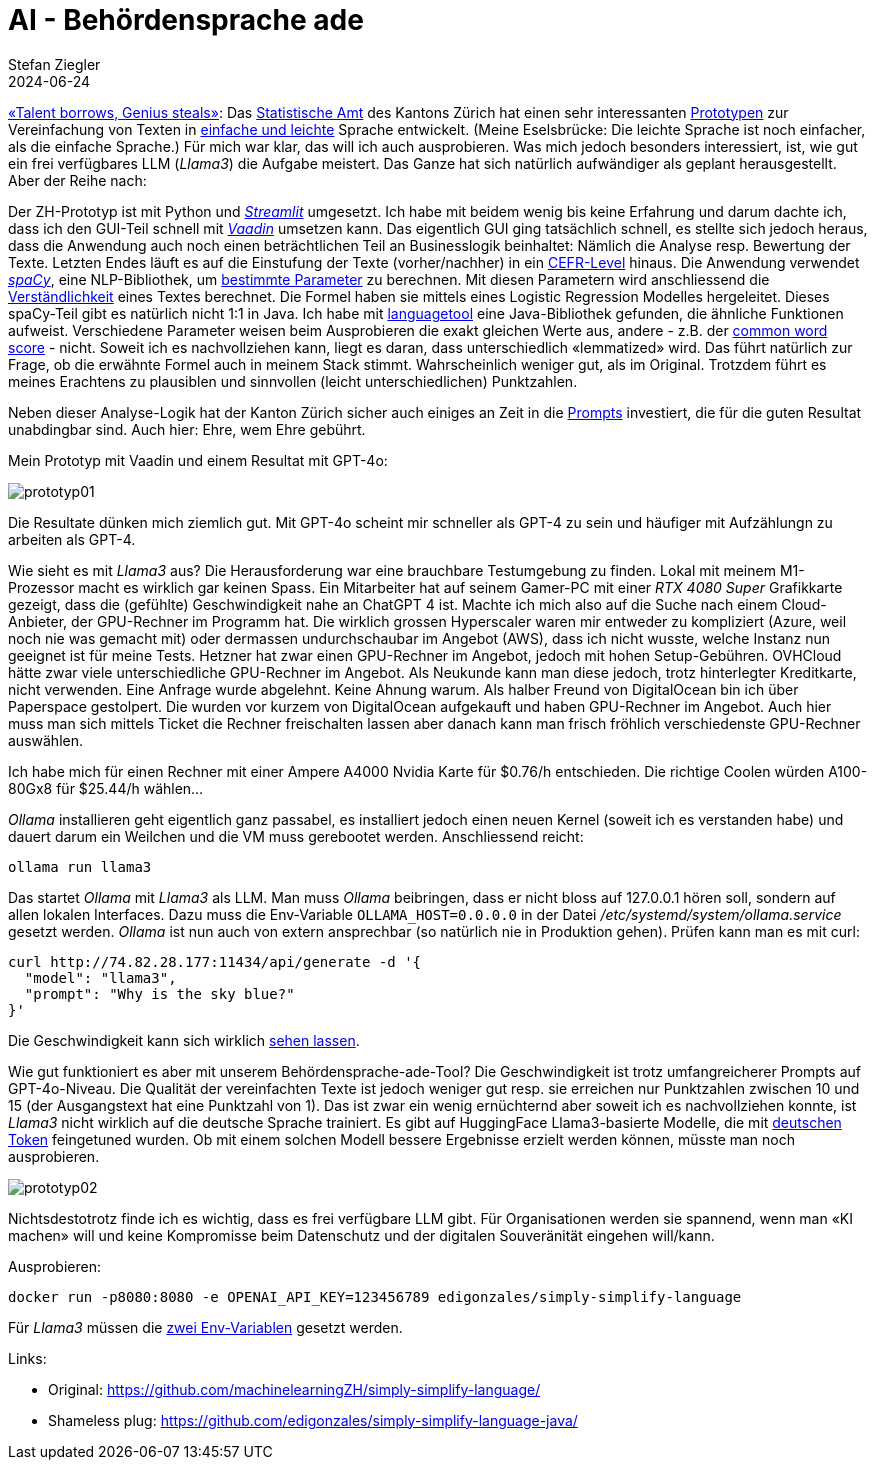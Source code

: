 = AI - Behördensprache ade
Stefan Ziegler
2024-06-24
:jbake-type: post
:jbake-status: published
:jbake-tags: Java,Spring Boot, Vaadin, AI, KI, Ollama, Llama3, OpenAI, ChatGPT, GPT4, GPT
:idprefix:

https://www.youtube.com/watch?v=ZiqWi6SpqOg[&laquo;Talent borrows, Genius steals&raquo;]: Das https://www.zh.ch/de/direktion-der-justiz-und-des-innern/statistisches-amt.html[Statistische Amt] des Kantons Zürich hat einen sehr interessanten https://github.com/machinelearningZH/simply-simplify-language[Prototypen] zur Vereinfachung von Texten in https://www.edi.admin.ch/dam/edi/de/dokumente/gleichstellung/E-Accessibility/empfehlungen_informationen_leichtesprache_gebaerdensprache.pdf.download.pdf/Empfehlungen%20f%C3%BCr%20Verwaltungen%20zur%20Erstellung%20von%20Informationen%20in%20Leichter%20Sprache%20und%20Geb%C3%A4rdensprache.pdf[einfache und leichte] Sprache entwickelt. (Meine Eselsbrücke: Die leichte Sprache ist noch einfacher, als die einfache Sprache.) Für mich war klar, das will ich auch ausprobieren. Was mich jedoch besonders interessiert, ist, wie gut ein frei verfügbares LLM (_Llama3_) die Aufgabe meistert. Das Ganze hat sich natürlich aufwändiger als geplant herausgestellt. Aber der Reihe nach:

Der ZH-Prototyp ist mit Python und https://streamlit.io/[_Streamlit_] umgesetzt. Ich habe mit beidem wenig bis keine Erfahrung und darum dachte ich, dass ich den GUI-Teil schnell mit https://vaadin.com/[_Vaadin_] umsetzen kann. Das eigentlich GUI ging tatsächlich schnell, es stellte sich jedoch heraus, dass die Anwendung auch noch einen beträchtlichen Teil an Businesslogik beinhaltet: Nämlich die Analyse resp. Bewertung der Texte. Letzten Endes läuft es auf die Einstufung der Texte (vorher/nachher) in ein https://en.wikipedia.org/wiki/Common_European_Framework_of_Reference_for_Languages[CEFR-Level] hinaus. Die Anwendung verwendet https://spacy.io/[_spaCy_], eine NLP-Bibliothek, um https://github.com/machinelearningZH/simply-simplify-language/blob/main/_streamlit_app/sprache-vereinfachen.py#L153[bestimmte Parameter] zu berechnen. Mit diesen Parametern wird anschliessend die https://github.com/machinelearningZH/simply-simplify-language/blob/main/_streamlit_app/sprache-vereinfachen.py#L232[Verständlichkeit] eines Textes berechnet. Die Formel haben sie mittels eines Logistic Regression Modelles hergeleitet. Dieses spaCy-Teil gibt es natürlich nicht 1:1 in Java. Ich habe mit https://dev.languagetool.org/[languagetool] eine Java-Bibliothek gefunden, die ähnliche Funktionen aufweist. Verschiedene Parameter weisen beim Ausprobieren die exakt gleichen Werte aus, andere - z.B. der https://github.com/machinelearningZH/simply-simplify-language/blob/main/_streamlit_app/sprache-vereinfachen.py#L161[common word score] - nicht. Soweit ich es nachvollziehen kann, liegt es daran, dass unterschiedlich &laquo;lemmatized&raquo; wird. Das führt natürlich zur Frage, ob die erwähnte Formel auch in meinem Stack stimmt. Wahrscheinlich weniger gut, als im Original. Trotzdem führt es meines Erachtens zu plausiblen und sinnvollen (leicht unterschiedlichen) Punktzahlen.

Neben dieser Analyse-Logik hat der Kanton Zürich sicher auch einiges an Zeit in die https://github.com/edigonzales/simply-simplify-language-java/tree/main/src/main/resources/prompts[Prompts] investiert, die für die guten Resultat unabdingbar sind. Auch hier: Ehre, wem Ehre gebührt.

Mein Prototyp mit Vaadin und einem Resultat mit GPT-4o:

image::../../../../../images/ai_behoerdensprache_ade_p2/prototyp01.png[alt="prototyp01", align="center"]

Die Resultate dünken mich ziemlich gut. Mit GPT-4o scheint mir schneller als GPT-4 zu sein und häufiger mit Aufzählungn zu arbeiten als GPT-4.

Wie sieht es mit _Llama3_ aus? Die Herausforderung war eine brauchbare Testumgebung zu finden. Lokal mit meinem M1-Prozessor macht es wirklich gar keinen Spass. Ein Mitarbeiter hat auf seinem Gamer-PC mit einer _RTX 4080 Super_ Grafikkarte gezeigt, dass die (gefühlte) Geschwindigkeit nahe an ChatGPT 4 ist. Machte ich mich also auf die Suche nach einem Cloud-Anbieter, der GPU-Rechner im Programm hat. Die wirklich grossen Hyperscaler waren mir entweder zu kompliziert (Azure, weil noch nie was gemacht mit) oder dermassen undurchschaubar im Angebot (AWS), dass ich nicht wusste, welche Instanz nun geeignet ist für meine Tests. Hetzner hat zwar einen GPU-Rechner im Angebot, jedoch mit hohen Setup-Gebühren. OVHCloud hätte zwar viele unterschiedliche GPU-Rechner im Angebot. Als Neukunde kann man diese jedoch, trotz hinterlegter Kreditkarte, nicht verwenden. Eine Anfrage wurde abgelehnt. Keine Ahnung warum. Als halber Freund von DigitalOcean bin ich über Paperspace gestolpert. Die wurden vor kurzem von DigitalOcean aufgekauft und haben GPU-Rechner im Angebot. Auch hier muss man sich mittels Ticket die Rechner freischalten lassen aber danach kann man frisch fröhlich verschiedenste GPU-Rechner auswählen. 

Ich habe mich für einen Rechner mit einer Ampere A4000 Nvidia Karte für $0.76/h entschieden. Die richtige Coolen würden A100-80Gx8 für $25.44/h wählen... 

_Ollama_ installieren geht eigentlich ganz passabel, es installiert jedoch einen neuen Kernel (soweit ich es verstanden habe) und dauert darum ein Weilchen und die VM muss gerebootet werden. Anschliessend reicht:

[source,bash,linenums]
----
ollama run llama3
----

Das startet _Ollama_ mit _Llama3_ als LLM. Man muss _Ollama_ beibringen, dass er nicht bloss auf 127.0.0.1 hören soll, sondern auf allen lokalen Interfaces. Dazu muss die Env-Variable `OLLAMA_HOST=0.0.0.0` in der Datei _/etc/systemd/system/ollama.service_ gesetzt werden. _Ollama_ ist nun auch von extern ansprechbar (so natürlich nie in Produktion gehen). Prüfen kann man es mit curl:

[source,bash,linenums]
----
curl http://74.82.28.177:11434/api/generate -d '{
  "model": "llama3",
  "prompt": "Why is the sky blue?"
}'
----

Die Geschwindigkeit kann sich wirklich https://youtu.be/V87j4nev-_Q[sehen lassen]. 

Wie gut funktioniert es aber mit unserem Behördensprache-ade-Tool? Die Geschwindigkeit ist trotz umfangreicherer Prompts auf GPT-4o-Niveau. Die Qualität der vereinfachten Texte ist jedoch weniger gut resp. sie erreichen nur Punktzahlen zwischen 10 und 15 (der Ausgangstext hat eine Punktzahl von 1). Das ist zwar ein wenig ernüchternd aber soweit ich es nachvollziehen konnte, ist _Llama3_ nicht wirklich auf die deutsche Sprache trainiert. Es gibt auf HuggingFace Llama3-basierte Modelle, die mit https://huggingface.co/DiscoResearch/Llama3-German-8B[deutschen Token] feingetuned wurden. Ob mit einem solchen Modell bessere Ergebnisse erzielt werden können, müsste man noch ausprobieren.

image::../../../../../images/ai_behoerdensprache_ade_p2/prototyp02.png[alt="prototyp02", align="center"]

Nichtsdestotrotz finde ich es wichtig, dass es frei verfügbare LLM gibt. Für Organisationen werden sie spannend, wenn man &laquo;KI machen&raquo; will und keine Kompromisse beim Datenschutz und der digitalen Souveränität eingehen will/kann. 

Ausprobieren:

[source,bash,linenums]
----
docker run -p8080:8080 -e OPENAI_API_KEY=123456789 edigonzales/simply-simplify-language
----

Für _Llama3_ müssen die https://github.com/edigonzales/simply-simplify-language-java/blob/main/src/main/resources/application.properties#L17[zwei Env-Variablen] gesetzt werden.

Links:

 - Original: https://github.com/machinelearningZH/simply-simplify-language/
 - Shameless plug: https://github.com/edigonzales/simply-simplify-language-java/